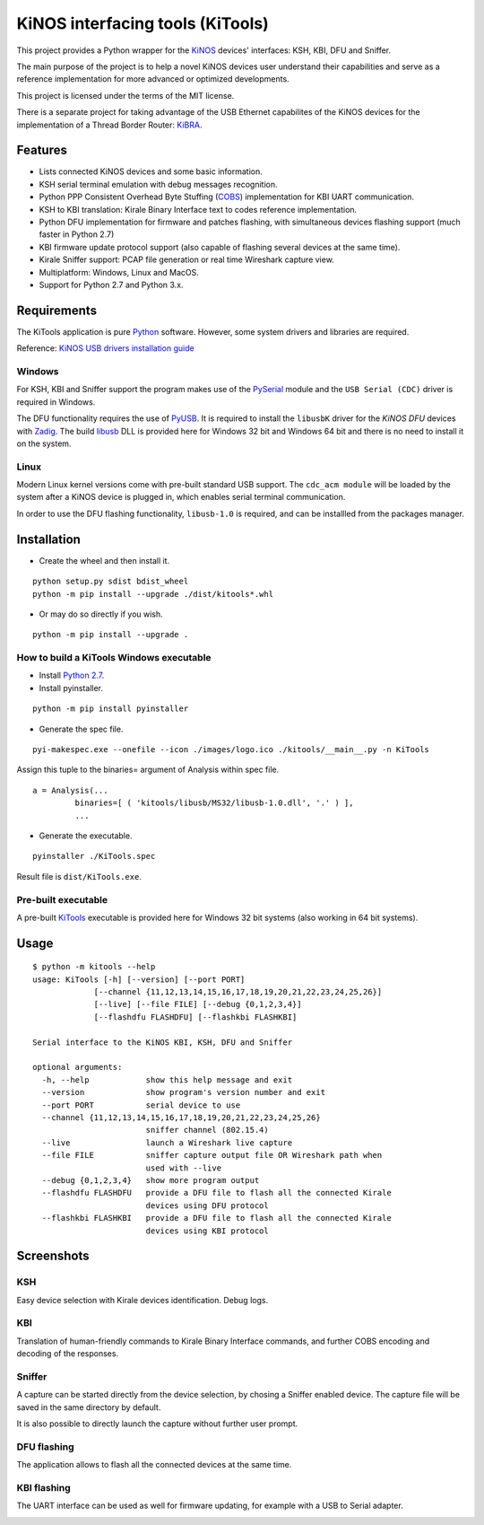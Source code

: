 =================================
KiNOS interfacing tools (KiTools)
=================================

This project provides a Python wrapper for the `KiNOS <http://kinos.io/>`_
devices' interfaces: KSH, KBI, DFU and Sniffer.

.. image:: images/KiNOS-interfaces.png

The main purpose of the project is to help a novel KiNOS devices user understand
their capabilities and serve as a reference implementation for more advanced or
optimized developments.

This project is licensed under the terms of the MIT license.

There is a separate project for taking advantage of the USB Ethernet
capabilites of the KiNOS devices for the implementation of a Thread Border
Router: `KiBRA <https://github.com/KiraleTech/KiBRA>`_.

Features
========

- Lists connected KiNOS devices and some basic information.
- KSH serial terminal emulation with debug messages recognition.
- Python PPP Consistent Overhead Byte Stuffing (`COBS
  <https://tools.ietf.org/html/draft-ietf-pppext-cobs-00>`_) implementation for
  KBI UART communication.
- KSH to KBI translation: Kirale Binary Interface text to codes reference
  implementation.
- Python DFU implementation for firmware and patches flashing, with
  simultaneous devices flashing support (much faster in Python 2.7)
- KBI firmware update protocol support (also capable of flashing several
  devices at the same time).
- Kirale Sniffer support: PCAP file generation or real time Wireshark capture
  view.
- Multiplatform: Windows, Linux and MacOS.
- Support for Python 2.7 and Python 3.x.

Requirements
============

The KiTools application is pure `Python <https://python.org>`_ software.
However, some system drivers and libraries are required.

Reference: `KiNOS USB drivers installation guide
<https://www.kirale.com/support/kb/install-usb-drivers/>`_

Windows
-------

For KSH, KBI and Sniffer support the program makes use of the `PySerial
<https://github.com/pyserial/pyserial/>`_ module and the ``USB Serial (CDC)``
driver is required in Windows.

The DFU functionality requires the use of `PyUSB
<https://github.com/pyusb/pyusb/>`_. It is required to install the ``libusbK``
driver for the *KiNOS DFU* devices with `Zadig <http://zadig.akeo.ie/>`_. The
build `libusb <http://libusb.info/>`_ DLL is provided here for Windows 32 bit
and Windows 64 bit and there is no need to install it on the system.

Linux
-----

Modern Linux kernel versions come with pre-built standard USB support. The
``cdc_acm module`` will be loaded by the system after a KiNOS device is
plugged in, which enables serial terminal communication.

In order to use the DFU flashing functionality, ``libusb-1.0`` is required,
and can be installled from the packages manager.

Installation
============

- Create the wheel and then install it.
::

 python setup.py sdist bdist_wheel
 python -m pip install --upgrade ./dist/kitools*.whl

- Or may do so directly if you wish.
::

 python -m pip install --upgrade .

How to build a KiTools Windows executable
-----------------------------------------

- Install `Python 2.7 <https://www.python.org/>`_.
- Install pyinstaller.
::

 python -m pip install pyinstaller

- Generate the spec file.
::

 pyi-makespec.exe --onefile --icon ./images/logo.ico ./kitools/__main__.py -n KiTools

Assign this tuple to the binaries= argument of Analysis within spec file.
::
 
 a = Analysis(...
          binaries=[ ( 'kitools/libusb/MS32/libusb-1.0.dll', '.' ) ],
          ...

- Generate the executable.
::

 pyinstaller ./KiTools.spec

Result file is ``dist/KiTools.exe``.

Pre-built executable
--------------------

A pre-built `KiTools <https://www.kirale.com/support/#downloads>`_ executable is provided here for Windows 32 bit systems
(also working in 64 bit systems).

Usage
=====
::

 $ python -m kitools --help
 usage: KiTools [-h] [--version] [--port PORT]
              [--channel {11,12,13,14,15,16,17,18,19,20,21,22,23,24,25,26}]
              [--live] [--file FILE] [--debug {0,1,2,3,4}]
              [--flashdfu FLASHDFU] [--flashkbi FLASHKBI]

 Serial interface to the KiNOS KBI, KSH, DFU and Sniffer

 optional arguments:
   -h, --help            show this help message and exit
   --version             show program's version number and exit
   --port PORT           serial device to use
   --channel {11,12,13,14,15,16,17,18,19,20,21,22,23,24,25,26}
                         sniffer channel (802.15.4)
   --live                launch a Wireshark live capture
   --file FILE           sniffer capture output file OR Wireshark path when
                         used with --live
   --debug {0,1,2,3,4}   show more program output
   --flashdfu FLASHDFU   provide a DFU file to flash all the connected Kirale
                         devices using DFU protocol
   --flashkbi FLASHKBI   provide a DFU file to flash all the connected Kirale
                         devices using KBI protocol

Screenshots
===========

KSH
---
Easy device selection with Kirale devices identification. Debug logs.

.. image:: images/KiTools-KSH.png

KBI
---
Translation of human-friendly commands to Kirale Binary Interface commands, and
further COBS encoding and decoding of the responses.

.. image:: images/KiTools-KBI.png

Sniffer
-------
A capture can be started directly from the device selection, by chosing a
Sniffer enabled device. The capture file will be saved in the same directory
by default.

.. image:: images/KiTools-Sniffer.png

It is also possible to directly launch the capture without further user prompt.

.. image:: images/KiTools-Sniffer2.png

DFU flashing
------------
The application allows to flash all the connected devices at the same time.

.. image:: images/KiTools-FlashDFU.apng

KBI flashing
------------
The UART interface can be used as well for firmware updating, for example with
a USB to Serial adapter.

.. image:: images/KiTools-FlashKBI.apng
